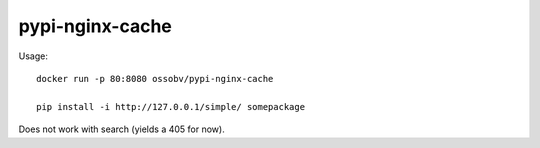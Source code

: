 pypi-nginx-cache
================

Usage::

    docker run -p 80:8080 ossobv/pypi-nginx-cache

    pip install -i http://127.0.0.1/simple/ somepackage

Does not work with search (yields a 405 for now).
